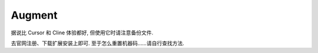 ************************************************************************************************************************
Augment
************************************************************************************************************************

据说比 Cursor 和 Cline 体验都好, 但使用它时请注意备份文件.

去官网注册、下载扩展安装上即可. 至于怎么重置机器码……请自行查找方法.
